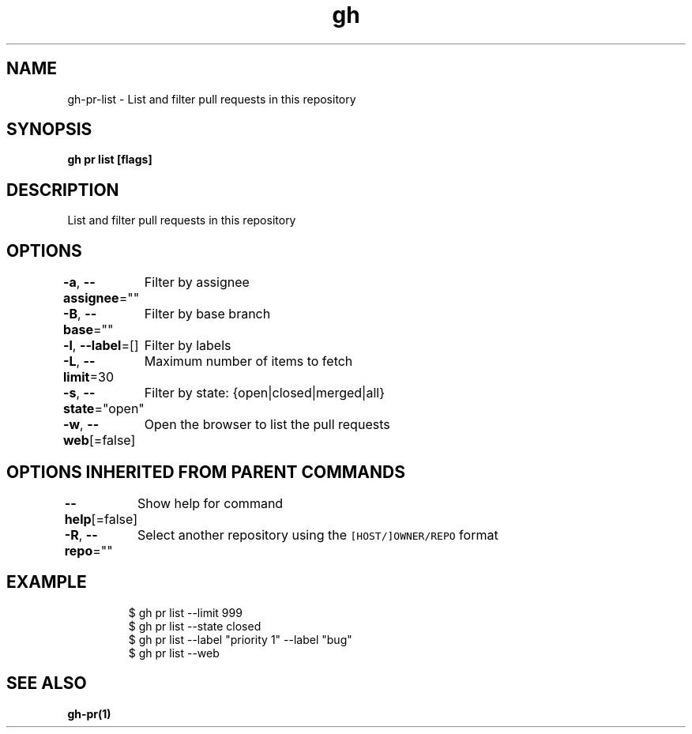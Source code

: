 .nh
.TH "gh" "1" "Mar 2021" "" ""

.SH NAME
.PP
gh\-pr\-list \- List and filter pull requests in this repository


.SH SYNOPSIS
.PP
\fBgh pr list [flags]\fP


.SH DESCRIPTION
.PP
List and filter pull requests in this repository


.SH OPTIONS
.PP
\fB\-a\fP, \fB\-\-assignee\fP=""
	Filter by assignee

.PP
\fB\-B\fP, \fB\-\-base\fP=""
	Filter by base branch

.PP
\fB\-l\fP, \fB\-\-label\fP=[]
	Filter by labels

.PP
\fB\-L\fP, \fB\-\-limit\fP=30
	Maximum number of items to fetch

.PP
\fB\-s\fP, \fB\-\-state\fP="open"
	Filter by state: {open|closed|merged|all}

.PP
\fB\-w\fP, \fB\-\-web\fP[=false]
	Open the browser to list the pull requests


.SH OPTIONS INHERITED FROM PARENT COMMANDS
.PP
\fB\-\-help\fP[=false]
	Show help for command

.PP
\fB\-R\fP, \fB\-\-repo\fP=""
	Select another repository using the \fB\fC[HOST/]OWNER/REPO\fR format


.SH EXAMPLE
.PP
.RS

.nf
$ gh pr list \-\-limit 999
$ gh pr list \-\-state closed
$ gh pr list \-\-label "priority 1" \-\-label "bug"
$ gh pr list \-\-web
 	

.fi
.RE


.SH SEE ALSO
.PP
\fBgh\-pr(1)\fP
